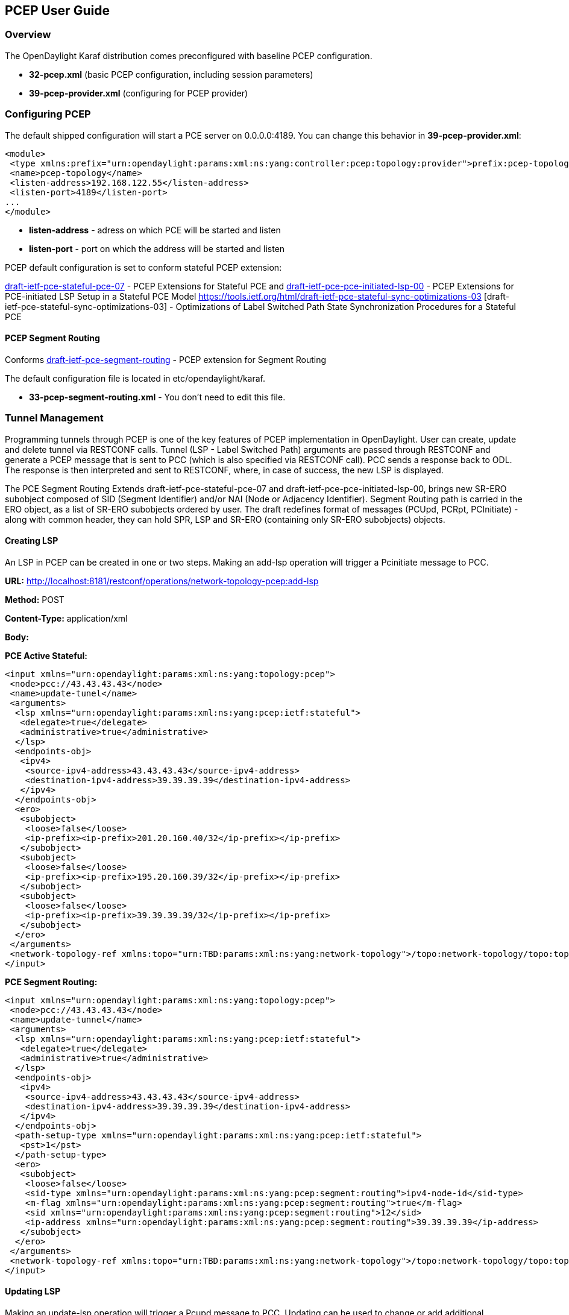 == PCEP User Guide ==

=== Overview ===

The OpenDaylight Karaf distribution comes preconfigured with baseline PCEP configuration.

- *32-pcep.xml* (basic PCEP configuration, including session parameters)
- *39-pcep-provider.xml* (configuring for PCEP provider)

=== Configuring PCEP ===

The default shipped configuration will start a PCE server on 0.0.0.0:4189. You can change this behavior in *39-pcep-provider.xml*:

[source,xml]
----
<module>
 <type xmlns:prefix="urn:opendaylight:params:xml:ns:yang:controller:pcep:topology:provider">prefix:pcep-topology-provider</type>
 <name>pcep-topology</name>
 <listen-address>192.168.122.55</listen-address>
 <listen-port>4189</listen-port>
...
</module>
----

- *listen-address* - adress on which PCE will be started and listen
- *listen-port* - port on which the address will be started and listen

PCEP default configuration is set to conform stateful PCEP extension:

http://tools.ietf.org/html/draft-ietf-pce-stateful-pce-07[draft-ietf-pce-stateful-pce-07] - PCEP Extensions for Stateful PCE and
https://tools.ietf.org/html/draft-ietf-pce-pce-initiated-lsp-00[draft-ietf-pce-pce-initiated-lsp-00] - PCEP Extensions for PCE-initiated LSP Setup in a Stateful PCE Model
https://tools.ietf.org/html/draft-ietf-pce-stateful-sync-optimizations-03 [draft-ietf-pce-stateful-sync-optimizations-03] - Optimizations of Label Switched Path State
Synchronization Procedures for a Stateful PCE

==== PCEP Segment Routing ====

Conforms link:http://tools.ietf.org/html/draft-ietf-pce-segment-routing-01[draft-ietf-pce-segment-routing] - PCEP extension for Segment Routing

The default configuration file is located in etc/opendaylight/karaf.

- *33-pcep-segment-routing.xml* - You don't need to edit this file.

=== Tunnel Management ===

Programming tunnels through PCEP is one of the key features of PCEP implementation in OpenDaylight.
User can create, update and delete tunnel via RESTCONF calls.
Tunnel (LSP - Label Switched Path) arguments are passed through RESTCONF and generate a PCEP message that is sent to PCC (which is also specified via RESTCONF call).
PCC sends a response back to ODL. The response is then interpreted and sent to RESTCONF, where, in case of success, the new LSP is displayed.

The PCE Segment Routing Extends draft-ietf-pce-stateful-pce-07 and draft-ietf-pce-pce-initiated-lsp-00, brings new SR-ERO subobject composed of SID (Segment Identifier)
and/or NAI (Node or Adjacency Identifier). Segment Routing path is carried in the ERO object, as a list of SR-ERO subobjects ordered by user.
The draft redefines format of messages (PCUpd, PCRpt, PCInitiate) - along with common header, they can hold SPR, LSP and SR-ERO (containing only SR-ERO subobjects) objects.

==== Creating LSP ====
An LSP in PCEP can be created in one or two steps. Making an add-lsp operation will trigger a Pcinitiate message to PCC.

*URL:* http://localhost:8181/restconf/operations/network-topology-pcep:add-lsp

*Method:* POST

*Content-Type:* application/xml

*Body:*

*PCE Active Stateful:*
[source,xml]
----
<input xmlns="urn:opendaylight:params:xml:ns:yang:topology:pcep">
 <node>pcc://43.43.43.43</node>
 <name>update-tunel</name>
 <arguments>
  <lsp xmlns="urn:opendaylight:params:xml:ns:yang:pcep:ietf:stateful">
   <delegate>true</delegate>
   <administrative>true</administrative>
  </lsp>
  <endpoints-obj>
   <ipv4>
    <source-ipv4-address>43.43.43.43</source-ipv4-address>
    <destination-ipv4-address>39.39.39.39</destination-ipv4-address>
   </ipv4>
  </endpoints-obj>
  <ero>
   <subobject>
    <loose>false</loose>
    <ip-prefix><ip-prefix>201.20.160.40/32</ip-prefix></ip-prefix>
   </subobject>
   <subobject>
    <loose>false</loose>
    <ip-prefix><ip-prefix>195.20.160.39/32</ip-prefix></ip-prefix>
   </subobject>
   <subobject>
    <loose>false</loose>
    <ip-prefix><ip-prefix>39.39.39.39/32</ip-prefix></ip-prefix>
   </subobject>
  </ero>
 </arguments>
 <network-topology-ref xmlns:topo="urn:TBD:params:xml:ns:yang:network-topology">/topo:network-topology/topo:topology[topo:topology-id="pcep-topology"]</network-topology-ref>
</input>
----

*PCE Segment Routing:*
[source,xml]
----
<input xmlns="urn:opendaylight:params:xml:ns:yang:topology:pcep">
 <node>pcc://43.43.43.43</node>
 <name>update-tunnel</name>
 <arguments>
  <lsp xmlns="urn:opendaylight:params:xml:ns:yang:pcep:ietf:stateful">
   <delegate>true</delegate>
   <administrative>true</administrative>
  </lsp>
  <endpoints-obj>
   <ipv4>
    <source-ipv4-address>43.43.43.43</source-ipv4-address>
    <destination-ipv4-address>39.39.39.39</destination-ipv4-address>
   </ipv4>
  </endpoints-obj>
  <path-setup-type xmlns="urn:opendaylight:params:xml:ns:yang:pcep:ietf:stateful">
   <pst>1</pst>
  </path-setup-type>
  <ero>
   <subobject>
    <loose>false</loose>
    <sid-type xmlns="urn:opendaylight:params:xml:ns:yang:pcep:segment:routing">ipv4-node-id</sid-type>
    <m-flag xmlns="urn:opendaylight:params:xml:ns:yang:pcep:segment:routing">true</m-flag>
    <sid xmlns="urn:opendaylight:params:xml:ns:yang:pcep:segment:routing">12</sid>
    <ip-address xmlns="urn:opendaylight:params:xml:ns:yang:pcep:segment:routing">39.39.39.39</ip-address>
   </subobject>
  </ero>
 </arguments>
 <network-topology-ref xmlns:topo="urn:TBD:params:xml:ns:yang:network-topology">/topo:network-topology/topo:topology[topo:topology-id="pcep-topology"]</network-topology-ref>
</input>
----

==== Updating LSP ====
Making an update-lsp operation will trigger a Pcupd message to PCC. Updating can be used to change or add additional information to the LSP.

You can only successfully update an LSP if you own the delegation. You automatically own the delegation, if you've created the LSP.
You don't own it, if another PCE created this LSP. In this case PCC is only reporting this LSP for you, as read-only (you'll see <delegate>false</delegate>).
However ODL won't restrict you from trying to modify the LSP, but you will be stopped by receiving a Pcerr message from PCC.

To revoke delegation, don't forget to set <delegate> to true.

*URL:* http://localhost:8181/restconf/operations/network-topology-pcep:update-lsp

*Method:* POST

*Content-Type:* application/xml

*Body:*

*PCE Active Stateful:*
[source,xml]
----
<input xmlns="urn:opendaylight:params:xml:ns:yang:topology:pcep">
 <node>pcc://43.43.43.43</node>
 <name>update-tunel</name>
 <arguments>
  <lsp xmlns="urn:opendaylight:params:xml:ns:yang:pcep:ietf:stateful">
   <delegate>true</delegate>
   <administrative>true</administrative>
  </lsp>
  <ero>
   <subobject>
    <loose>false</loose>
    <ip-prefix><ip-prefix>200.20.160.41/32</ip-prefix></ip-prefix>
   </subobject>
   <subobject>
    <loose>false</loose>
    <ip-prefix><ip-prefix>196.20.160.39/32</ip-prefix></ip-prefix>
   </subobject>
   <subobject>
    <loose>false</loose>
    <ip-prefix><ip-prefix>39.39.39.39/32</ip-prefix></ip-prefix>
   </subobject>
  </ero>
 </arguments>
 <network-topology-ref xmlns:topo="urn:TBD:params:xml:ns:yang:network-topology">/topo:network-topology/topo:topology[topo:topology-id="pcep-topology"]</network-topology-ref>
</input>
----

*PCE Segment Routing:*
[source,xml]
----
<input xmlns="urn:opendaylight:params:xml:ns:yang:topology:pcep">
 <node>pcc://43.43.43.43</node>
 <name>update-tunnel</name>
 <arguments>
  <lsp xmlns="urn:opendaylight:params:xml:ns:yang:pcep:ietf:stateful">
   <delegate>true</delegate>
   <administrative>true</administrative>
  </lsp>
  <path-setup-type xmlns="urn:opendaylight:params:xml:ns:yang:pcep:ietf:stateful">
   <pst>1</pst>
  </path-setup-type>
  <ero>
   <subobject>
    <loose>false</loose>
    <sid-type xmlns="urn:opendaylight:params:xml:ns:yang:pcep:segment:routing">ipv4-node-id</sid-type>
    <m-flag xmlns="urn:opendaylight:params:xml:ns:yang:pcep:segment:routing">true</m-flag>
    <sid xmlns="urn:opendaylight:params:xml:ns:yang:pcep:segment:routing">11</sid>
    <ip-address xmlns="urn:opendaylight:params:xml:ns:yang:pcep:segment:routing">200.20.160.41</ip-address>
   </subobject>
   <subobject>
    <loose>false</loose>
    <sid-type xmlns="urn:opendaylight:params:xml:ns:yang:pcep:segment:routing">ipv4-node-id</sid-type>
    <m-flag xmlns="urn:opendaylight:params:xml:ns:yang:pcep:segment:routing">true</m-flag>
    <sid xmlns="urn:opendaylight:params:xml:ns:yang:pcep:segment:routing">12</sid>
    <ip-address xmlns="urn:opendaylight:params:xml:ns:yang:pcep:segment:routing">39.39.39.39</ip-address>
   </subobject>
  </ero>
 </arguments>
 <network-topology-ref xmlns:topo="urn:TBD:params:xml:ns:yang:network-topology">/topo:network-topology/topo:topology[topo:topology-id="pcep-topology"]</network-topology-ref>
</input>
----

==== Removing LSP ====
Removing LSP from PCC is done via following RESTCONF URL. Making a remove-lsp operation will trigger a Pcinitiate message to PCC, with remove-flag in SRP set to true.

You can only successfully remove an LSP if you own the delegation. You automatically own the delegation, if you've created the LSP.
You don't own it, if another PCE created this LSP. In this case PCC is only reporting this LSP for you, as read-only (you'll see <delegate>false</delegate>).
However ODL won't restrict you from trying to remove the LSP, but you will be stopped by receiving a Pcerr message from PCC.

To revoke delegation, don't forget to set <delegate> to true.

*URL:* http://localhost:8181/restconf/operations/network-topology-pcep:remove-lsp

*Method:* POST

*Content-Type:* application/xml

*Body:*
[source,xml]
----
<input xmlns="urn:opendaylight:params:xml:ns:yang:topology:pcep">
 <node>pcc://43.43.43.43</node>
 <name>update-tunel</name>
 <network-topology-ref xmlns:topo="urn:TBD:params:xml:ns:yang:network-topology">/topo:network-topology/topo:topology[topo:topology-id="pcep-topology"]</network-topology-ref>
</input>
----

==== PCE Trigger Initial Synchronization ====
Making an trigger-sync operation will trigger a Pcupd message to PCC with PLSP-ID = 0 and SYNC = 1 in order to trigger the LSP-DB synchronization process.

*URL:* http://localhost:8181/restconf/operations/network-topology-pcep:trigger-sync

*Method:* POST

*Content-Type:* application/xml

*Body:*
[source,xml]
----
<input xmlns="urn:opendaylight:params:xml:ns:yang:topology:pcep">
 <node>pcc://43.43.43.43</node>
 <network-topology-ref xmlns:topo="urn:TBD:params:xml:ns:yang:network-topology">/topo:network-topology/topo:topology[topo:topology-id="pcep-topology"]</network-topology-ref>
</input>
----

==== PCE-triggered Re-synchronization ====
Making an trigger-resync operation will trigger a PCUpd message to PCC. The PCE can choose to re-synchronize its entire LSP database or a single LSP.

*URL:* http://localhost:8181/restconf/operations/network-topology-pcep:trigger-sync

*Method:* POST

*Content-Type:* application/xml

*Body:*
[source,xml]
----
<input xmlns="urn:opendaylight:params:xml:ns:yang:topology:pcep">
 <node>pcc://43.43.43.43</node>
 <name>re-sync-lsp</name>
 <network-topology-ref xmlns:topo="urn:TBD:params:xml:ns:yang:network-topology">/topo:network-topology/topo:topology[topo:topology-id="pcep-topology"]</network-topology-ref>
</input>
----

==== PCE-triggered LSP database Re-synchronization ====

PCE-triggered LSP database Re-synchronization works same as in PCE Trigger Initial Synchronization.